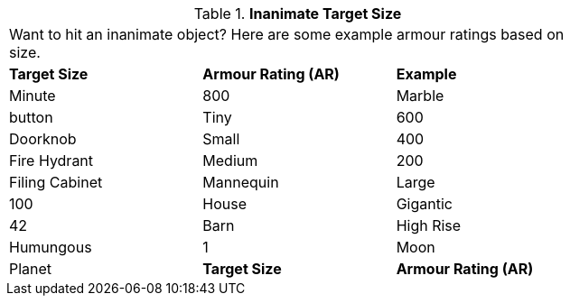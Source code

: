 // Table 29.4 Inanimate Target Size
.*Inanimate Target Size*
[width="75%",cols="3*^",frame="all", stripes="even"]
|===
3+<|Want to hit an inanimate object? Here are some example armour ratings based on size. 
s|Target Size
s|Armour Rating (AR)
s|Example

|Minute
|800
|Marble

| button

|Tiny
|600
|Doorknob

|Small
|400
|Fire Hydrant

|Medium
|200
|Filing Cabinet

| Mannequin

|Large
|100
|House

|Gigantic
|42
|Barn

| High Rise

|Humungous
|1
|Moon

| Planet

s|Target Size
s|Armour Rating (AR)
s|Example


|===
